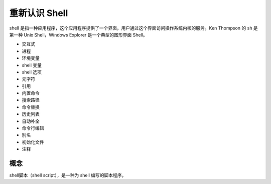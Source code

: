 重新认识 Shell
####################################

shell 是指一种应用程序，这个应用程序提供了一个界面，用户通过这个界面访问操作系统内核的服务。Ken Thompson 的 sh 是第一种 Unix Shell，Windows Explorer 是一个典型的图形界面 Shell。

- 交互式
- 进程
- 环境变量
- shell 变量
- shell 选项
- 元字符
- 引用
- 内置命令
- 搜索路径
- 命令替换
- 历史列表
- 自动补全
- 命令行编辑
- 别名
- 初始化文件
- 注释


概念
************************************

shell脚本（shell script），是一种为 shell 编写的脚本程序。


